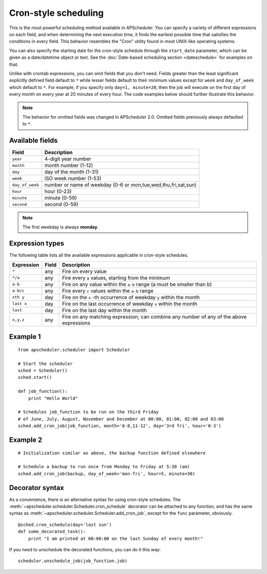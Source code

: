 Cron-style scheduling
=====================

This is the most powerful scheduling method available in APScheduler.
You can specify a variety of different expressions on each field, and
when determining the next execution time, it finds the earliest possible
time that satisfies the conditions in every field.
This behavior resembles the "Cron" utility found in most UNIX-like operating
systems.

You can also specify the starting date for the cron-style schedule through the
``start_date`` parameter, which can be given as a date/datetime object or text.
See the :doc:`Date-based scheduling section <dateschedule>` for examples on
that.

Unlike with crontab expressions, you can omit fields that you don't need.
Fields greater than the least significant explicitly defined field default to
``*`` while lesser fields default to their minimum values except for ``week``
and ``day_of_week`` which default to ``*``. For example, if you specify only
``day=1, minute=20``, then the job will execute on the first day of every month
on every year at 20 minutes of every hour. The code examples below should
further illustrate this behavior.

.. Note:: The behavior for omitted fields was changed in APScheduler 2.0.
          Omitted fields previously always defaulted to ``*``.


Available fields
----------------

=============== ======================================================
Field           Description
=============== ======================================================
``year``        4-digit year number
``month``       month number (1-12)
``day``         day of the month (1-31)
``week``        ISO week number (1-53)
``day_of_week`` number or name of weekday (0-6 or mon,tue,wed,thu,fri,sat,sun)
``hour``        hour (0-23)
``minute``      minute (0-59)
``second``      second (0-59)
=============== ======================================================

.. Note:: The first weekday is always **monday**.


Expression types
----------------

The following table lists all the available expressions
applicable in cron-style schedules.

============ ========= ======================================================
Expression   Field     Description
============ ========= ======================================================
``*``        any       Fire on every value
``*/a``      any       Fire every ``a`` values, starting from the minimum
``a-b``      any       Fire on any value within the ``a-b`` range
                       (a must be smaller than b)
``a-b/c``    any       Fire every ``c`` values within the ``a-b`` range
``xth y``    day       Fire on the ``x`` -th occurrence of weekday ``y`` within
                       the month
``last x``   day       Fire on the last occurrence of weekday ``x`` within the
                       month
``last``     day       Fire on the last day within the month
``x,y,z``    any       Fire on any matching expression; can combine any number
                       of any of the above expressions
============ ========= ======================================================


Example 1
---------

::

    from apscheduler.scheduler import Scheduler
    
    # Start the scheduler
    sched = Scheduler()
    sched.start()

    def job_function():
        print "Hello World"

    # Schedules job_function to be run on the third Friday
    # of June, July, August, November and December at 00:00, 01:00, 02:00 and 03:00
    sched.add_cron_job(job_function, month='6-8,11-12', day='3rd fri', hour='0-3')


Example 2
---------

::

    # Initialization similar as above, the backup function defined elsewhere
    
    # Schedule a backup to run once from Monday to Friday at 5:30 (am)
    sched.add_cron_job(backup, day_of_week='mon-fri', hour=5, minute=30)


Decorator syntax
----------------

As a convenience, there is an alternative syntax for using cron-style
schedules. The :meth:`~apscheduler.scheduler.Scheduler.cron_schedule`
decorator can be attached to any function, and has the same syntax as
:meth:`~apscheduler.scheduler.Scheduler.add_cron_job`, except for the ``func``
parameter, obviously.

::

    @sched.cron_schedule(day='last sun')
    def some_decorated_task():
        print "I am printed at 00:00:00 on the last Sunday of every month!"

If you need to unschedule the decorated functions, you can do it this way::

    scheduler.unschedule_job(job_function.job)
